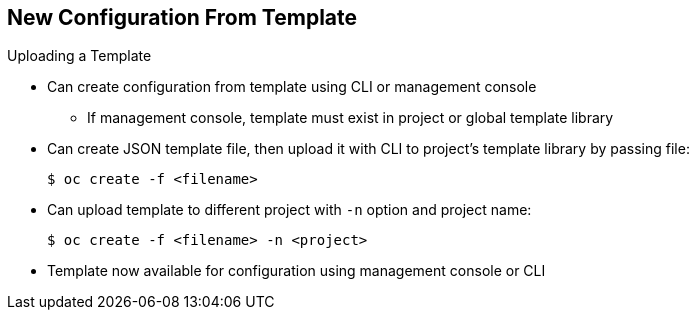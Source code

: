 == New Configuration From Template


.Uploading a Template

* Can create configuration from template using CLI or management console
** If management console, template must exist in project or global template
 library
* Can create JSON template file, then upload it with CLI to project’s template
 library by passing file:
+
----
$ oc create -f <filename>
----

* Can upload template to different project with `-n` option and project name:
+
----
$ oc create -f <filename> -n <project>
----

* Template now available for configuration using management console or CLI

ifdef::showscript[]

=== Transcript

You can create a configuration from a template file or the management console.
 Using the management console, however, requires the template to be uploaded to
your project or global template library.

You can create a JSON template file and then upload it to your project's
 template library with with the CLI as shown. If you want to upload the JSON
  file to a different project, use the `-n` option with the project's name.

After you upload the template, you can configure it using the management console
 or the CLI.

endif::showscript[]
